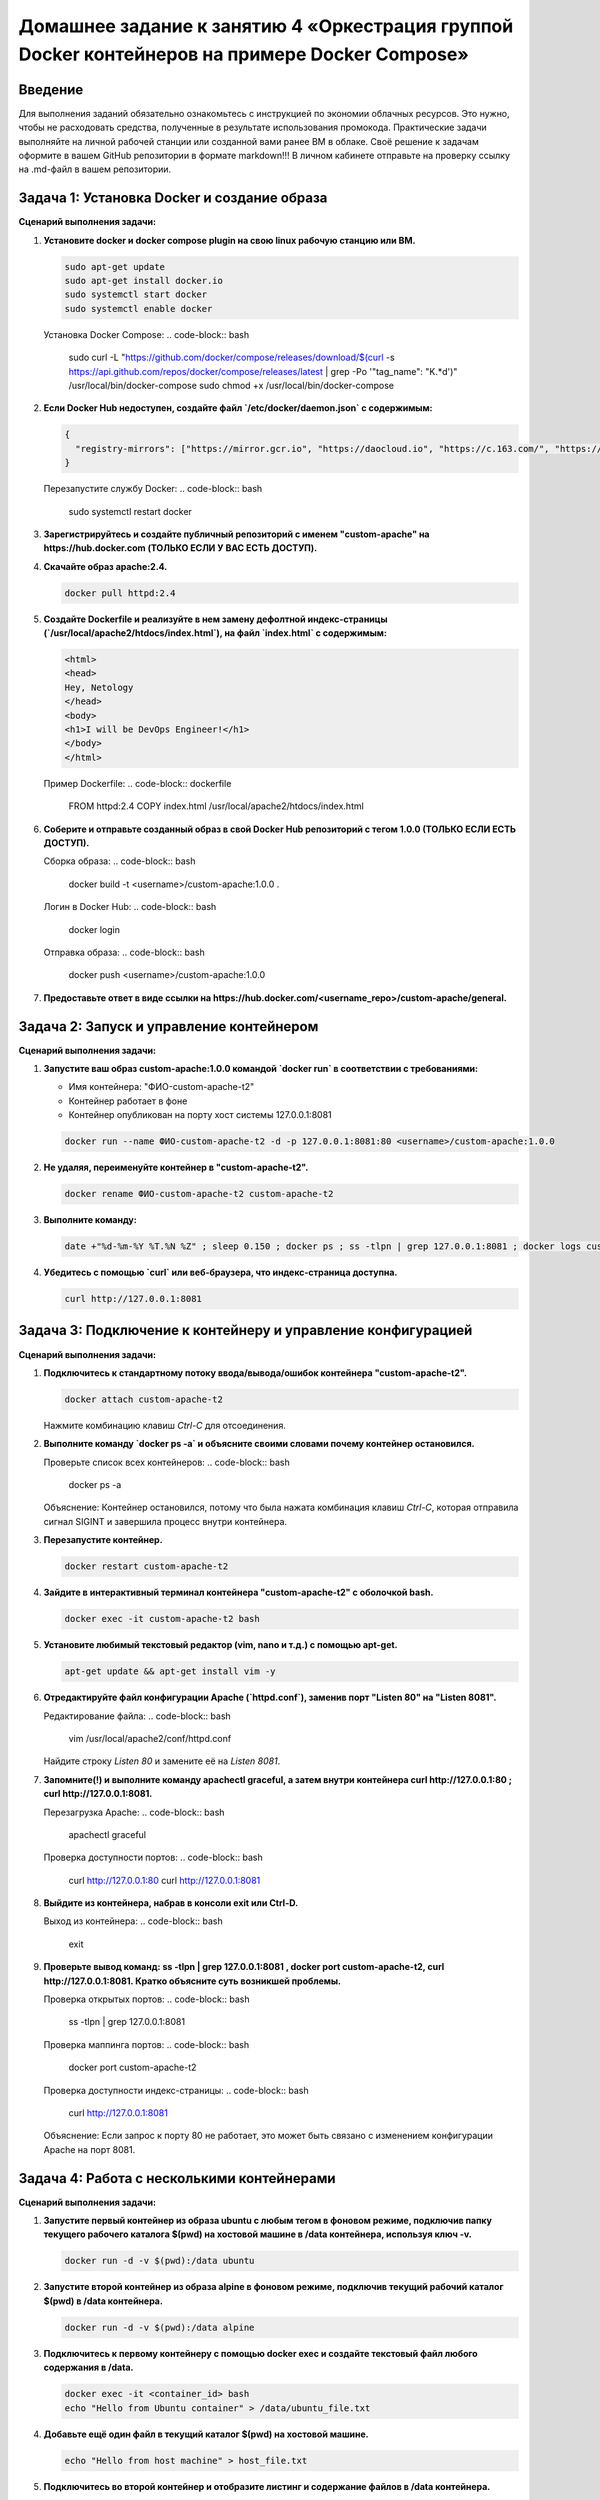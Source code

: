 Домашнее задание к занятию 4 «Оркестрация группой Docker контейнеров на примере Docker Compose»
=============================================================================================

Введение
--------

Для выполнения заданий обязательно ознакомьтесь с инструкцией по экономии облачных ресурсов. Это нужно, чтобы не расходовать средства, полученные в результате использования промокода.
Практические задачи выполняйте на личной рабочей станции или созданной вами ранее ВМ в облаке.
Своё решение к задачам оформите в вашем GitHub репозитории в формате markdown!!!
В личном кабинете отправьте на проверку ссылку на .md-файл в вашем репозитории.

Задача 1: Установка Docker и создание образа
--------------------------------------------

**Сценарий выполнения задачи:**

1. **Установите docker и docker compose plugin на свою linux рабочую станцию или ВМ.**

   .. code-block:: bash

       sudo apt-get update
       sudo apt-get install docker.io
       sudo systemctl start docker
       sudo systemctl enable docker

   Установка Docker Compose:
   .. code-block:: bash

       sudo curl -L "https://github.com/docker/compose/releases/download/$(curl -s https://api.github.com/repos/docker/compose/releases/latest | grep -Po '"tag_name": "\K.*\d')" /usr/local/bin/docker-compose
       sudo chmod +x /usr/local/bin/docker-compose

2. **Если Docker Hub недоступен, создайте файл `/etc/docker/daemon.json` с содержимым:**

   .. code-block:: json

       {
         "registry-mirrors": ["https://mirror.gcr.io", "https://daocloud.io", "https://c.163.com/", "https://registry.docker-cn.com"]
       }

   Перезапустите службу Docker:
   .. code-block:: bash

       sudo systemctl restart docker

3. **Зарегистрируйтесь и создайте публичный репозиторий с именем "custom-apache" на https://hub.docker.com (ТОЛЬКО ЕСЛИ У ВАС ЕСТЬ ДОСТУП).**

4. **Скачайте образ apache:2.4.**

   .. code-block:: bash

       docker pull httpd:2.4

5. **Создайте Dockerfile и реализуйте в нем замену дефолтной индекс-страницы (`/usr/local/apache2/htdocs/index.html`), на файл `index.html` с содержимым:**

   .. code-block:: html

       <html>
       <head>
       Hey, Netology
       </head>
       <body>
       <h1>I will be DevOps Engineer!</h1>
       </body>
       </html>

   Пример Dockerfile:
   .. code-block:: dockerfile

       FROM httpd:2.4
       COPY index.html /usr/local/apache2/htdocs/index.html

6. **Соберите и отправьте созданный образ в свой Docker Hub репозиторий с тегом 1.0.0 (ТОЛЬКО ЕСЛИ ЕСТЬ ДОСТУП).**

   Сборка образа:
   .. code-block:: bash

       docker build -t <username>/custom-apache:1.0.0 .

   Логин в Docker Hub:
   .. code-block:: bash

       docker login

   Отправка образа:
   .. code-block:: bash

       docker push <username>/custom-apache:1.0.0

7. **Предоставьте ответ в виде ссылки на https://hub.docker.com/<username_repo>/custom-apache/general.**

Задача 2: Запуск и управление контейнером
-----------------------------------------

**Сценарий выполнения задачи:**

1. **Запустите ваш образ custom-apache:1.0.0 командой `docker run` в соответствии с требованиями:**

   - Имя контейнера: "ФИО-custom-apache-t2"
   - Контейнер работает в фоне
   - Контейнер опубликован на порту хост системы 127.0.0.1:8081

   .. code-block:: bash

       docker run --name ФИО-custom-apache-t2 -d -p 127.0.0.1:8081:80 <username>/custom-apache:1.0.0

2. **Не удаляя, переименуйте контейнер в "custom-apache-t2".**

   .. code-block:: bash

       docker rename ФИО-custom-apache-t2 custom-apache-t2

3. **Выполните команду:**

   .. code-block:: bash

       date +"%d-%m-%Y %T.%N %Z" ; sleep 0.150 ; docker ps ; ss -tlpn | grep 127.0.0.1:8081 ; docker logs custom-apache-t2 -n1 ; docker exec -it custom-apache-t2 base64 /usr/local/apache2/htdocs/index.html

4. **Убедитесь с помощью `curl` или веб-браузера, что индекс-страница доступна.**

   .. code-block:: bash

       curl http://127.0.0.1:8081

Задача 3: Подключение к контейнеру и управление конфигурацией
-------------------------------------------------------------

**Сценарий выполнения задачи:**

1. **Подключитесь к стандартному потоку ввода/вывода/ошибок контейнера "custom-apache-t2".**

   .. code-block:: bash

       docker attach custom-apache-t2

   Нажмите комбинацию клавиш `Ctrl-C` для отсоединения.

2. **Выполните команду `docker ps -a` и объясните своими словами почему контейнер остановился.**

   Проверьте список всех контейнеров:
   .. code-block:: bash

       docker ps -a

   Объяснение: Контейнер остановился, потому что была нажата комбинация клавиш `Ctrl-C`, которая отправила сигнал SIGINT и завершила процесс внутри контейнера.

3. **Перезапустите контейнер.**

   .. code-block:: bash

       docker restart custom-apache-t2

4. **Зайдите в интерактивный терминал контейнера "custom-apache-t2" с оболочкой bash.**

   .. code-block:: bash

       docker exec -it custom-apache-t2 bash

5. **Установите любимый текстовый редактор (vim, nano и т.д.) с помощью apt-get.**

   .. code-block:: bash

       apt-get update && apt-get install vim -y

6. **Отредактируйте файл конфигурации Apache (`httpd.conf`), заменив порт "Listen 80" на "Listen 8081".**

   Редактирование файла:
   .. code-block:: bash

       vim /usr/local/apache2/conf/httpd.conf

   Найдите строку `Listen 80` и замените её на `Listen 8081`.

7. **Запомните(!) и выполните команду apachectl graceful, а затем внутри контейнера curl http://127.0.0.1:80 ; curl http://127.0.0.1:8081.**

   Перезагрузка Apache:
   .. code-block:: bash

       apachectl graceful

   Проверка доступности портов:
   .. code-block:: bash

       curl http://127.0.0.1:80
       curl http://127.0.0.1:8081

8. **Выйдите из контейнера, набрав в консоли exit или Ctrl-D.**

   Выход из контейнера:
   .. code-block:: bash

       exit

9. **Проверьте вывод команд: ss -tlpn | grep 127.0.0.1:8081 , docker port custom-apache-t2, curl http://127.0.0.1:8081. Кратко объясните суть возникшей проблемы.**

   Проверка открытых портов:
   .. code-block:: bash

       ss -tlpn | grep 127.0.0.1:8081

   Проверка маппинга портов:
   .. code-block:: bash

       docker port custom-apache-t2

   Проверка доступности индекс-страницы:
   .. code-block:: bash

       curl http://127.0.0.1:8081

   Объяснение: Если запрос к порту 80 не работает, это может быть связано с изменением конфигурации Apache на порт 8081.

Задача 4: Работа с несколькими контейнерами
-------------------------------------------

**Сценарий выполнения задачи:**

1. **Запустите первый контейнер из образа ubuntu c любым тегом в фоновом режиме, подключив папку текущего рабочего каталога $(pwd) на хостовой машине в /data контейнера, используя ключ -v.**

   .. code-block:: bash

       docker run -d -v $(pwd):/data ubuntu

2. **Запустите второй контейнер из образа alpine в фоновом режиме, подключив текущий рабочий каталог $(pwd) в /data контейнера.**

   .. code-block:: bash

       docker run -d -v $(pwd):/data alpine

3. **Подключитесь к первому контейнеру с помощью docker exec и создайте текстовый файл любого содержания в /data.**

   .. code-block:: bash

       docker exec -it <container_id> bash
       echo "Hello from Ubuntu container" > /data/ubuntu_file.txt

4. **Добавьте ещё один файл в текущий каталог $(pwd) на хостовой машине.**

   .. code-block:: bash

       echo "Hello from host machine" > host_file.txt

5. **Подключитесь во второй контейнер и отобразите листинг и содержание файлов в /data контейнера.**

   .. code-block:: bash

       docker exec -it <container_id> sh
       ls /data
       cat /data/ubuntu_file.txt
       cat /data/host_file.txt

Задача 5: Использование Docker Compose
--------------------------------------

**Сценарий выполнения задачи:**

1. **Создайте отдельную директорию (например `/tmp/netology/docker/task5`) и два файла внутри неё.**

   Файл `compose.yaml` с содержимым:
   .. code-block:: yaml

       version: "3"
       services:
         grafana:
           network_mode: host
           image: grafana/grafana:latest
           volumes:
             - /var/run/docker.sock:/var/run/docker.sock

   Файл `docker-compose.yaml` с содержимым:
   .. code-block:: yaml

       version: "3"
       services:
         redis:
           image: redis:latest
           ports:
             - "6379:6379"

2. **Выполните команду `docker compose up -d`. Какой из файлов был запущен и почему?**

   Запуск композиций:
   .. code-block:: bash

       docker compose up -d

   Объяснение: По умолчанию используется файл `docker-compose.yaml`, если он существует. Таким образом, будет запущен сервис `redis`.

3. **Отредактируйте файл `compose.yaml` так, чтобы были запущены оба файла.**

   Модификация файла `compose.yaml` с использованием директивы `include`:
   .. code-block:: yaml

       version: "3"
       services:
         include:
           - path: ./docker-compose.yaml
         grafana:
           network_mode: host
           image: grafana/grafana:latest
           volumes:
             - /var/run/docker.sock:/var/run/docker.sock

4. **Выполните в консоли вашей хостовой ОС необходимые команды, чтобы залить образ `custom-apache` как `custom-apache:latest` в запущенное вами, локальное registry.**

   Отправка образа в локальный реестр:
   .. code-block:: bash

       docker tag <image_name> localhost:5000/<image_name>
       docker push localhost:5000/<image_name>

5. **Откройте страницу "https://127.0.0.1:3000" и произведите начальную настройку Grafana (логин и пароль администратора).**

   Настройка Grafana:
   .. code-block:: bash

       # Откройте браузер и перейдите по адресу https://127.0.0.1:3000
       # Введите логин и пароль администратора

6. **Откройте страницу "http://127.0.0.1:3000", выберите ваше local окружение. Перейдите на вкладку "stacks" и в "web editor" задеплойте следующий компоуз:**

   Деплой стека:
   .. code-block:: yaml

       version: '3'
       services:
         apache:
           image: 127.0.0.1:5000/custom-apache
           ports:
             - "9091:80"

7. **Перейдите на страницу "http://127.0.0.1:3000", выберите контейнер с Apache и нажмите на кнопку "inspect". В представлении <> Tree разверните поле "Config" и сделайте скриншот от поля "AppArmorProfile" до "Driver".**

   Инспектирование контейнера:
   .. code-block:: bash

       # В интерфейсе Grafana найдите контейнер с Apache и нажмите "inspect"
       # Сделайте скриншот нужного раздела

8. **Удалите любой из манифестов компоуза (например `compose.yaml`). Выполните команду "docker compose up -d". Прочитайте warning, объясните суть предупреждения и выполните предложенное действие. Погасите compose-проект ОДНОЙ(обязательно!!) командой.**

   Удаление манифеста и перезапуск композиций:
   .. code-block:: bash

       rm compose.yaml
       docker compose up -d
       # Прочитайте warning и выполните предложенное действие
       docker compose down

